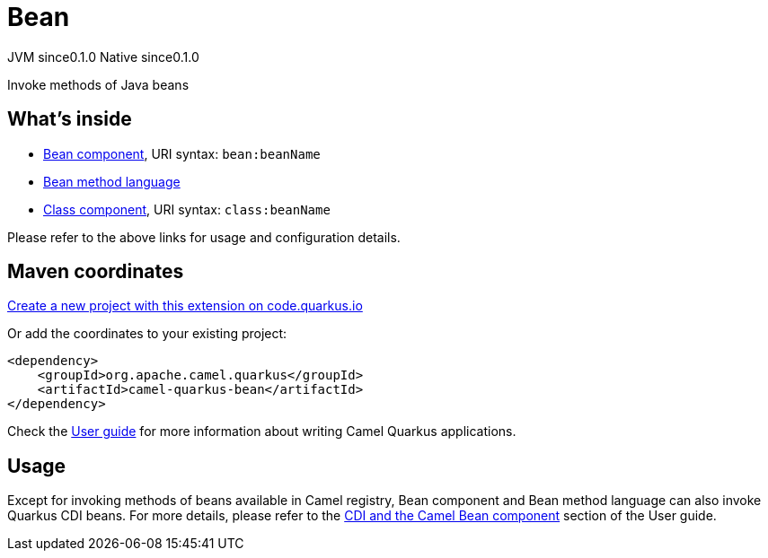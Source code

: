 // Do not edit directly!
// This file was generated by camel-quarkus-maven-plugin:update-extension-doc-page
= Bean
:page-aliases: extensions/bean.adoc
:linkattrs:
:cq-artifact-id: camel-quarkus-bean
:cq-native-supported: true
:cq-status: Stable
:cq-status-deprecation: Stable
:cq-description: Invoke methods of Java beans
:cq-deprecated: false
:cq-jvm-since: 0.1.0
:cq-native-since: 0.1.0

[.badges]
[.badge-key]##JVM since##[.badge-supported]##0.1.0## [.badge-key]##Native since##[.badge-supported]##0.1.0##

Invoke methods of Java beans

== What's inside

* xref:{cq-camel-components}::bean-component.adoc[Bean component], URI syntax: `bean:beanName`
* xref:{cq-camel-components}:languages:bean-language.adoc[Bean method language]
* xref:{cq-camel-components}::class-component.adoc[Class component], URI syntax: `class:beanName`

Please refer to the above links for usage and configuration details.

== Maven coordinates

https://code.quarkus.io/?extension-search=camel-quarkus-bean[Create a new project with this extension on code.quarkus.io, window="_blank"]

Or add the coordinates to your existing project:

[source,xml]
----
<dependency>
    <groupId>org.apache.camel.quarkus</groupId>
    <artifactId>camel-quarkus-bean</artifactId>
</dependency>
----

Check the xref:user-guide/index.adoc[User guide] for more information about writing Camel Quarkus applications.

== Usage

Except for invoking methods of beans available in Camel registry,
Bean component and Bean method language can also invoke Quarkus CDI beans.
For more details, please refer to the xref:user-guide/cdi.adoc#_cdi_and_the_camel_bean_component[CDI and the Camel Bean component] section of the User guide.

